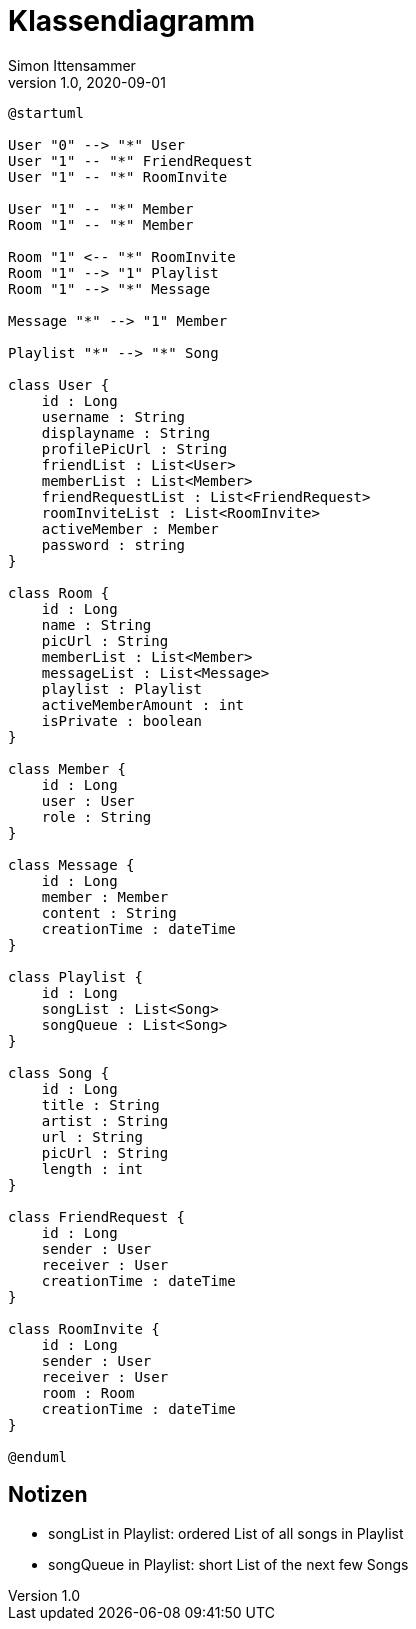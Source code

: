 = Klassendiagramm
Simon Ittensammer
1.0, 2020-09-01
:icons: font

[plantuml,class,png]
----
@startuml

User "0" --> "*" User
User "1" -- "*" FriendRequest
User "1" -- "*" RoomInvite

User "1" -- "*" Member
Room "1" -- "*" Member

Room "1" <-- "*" RoomInvite
Room "1" --> "1" Playlist
Room "1" --> "*" Message

Message "*" --> "1" Member

Playlist "*" --> "*" Song

class User {
    id : Long
    username : String
    displayname : String
    profilePicUrl : String
    friendList : List<User>
    memberList : List<Member>
    friendRequestList : List<FriendRequest>
    roomInviteList : List<RoomInvite>
    activeMember : Member
    password : string
}

class Room {
    id : Long
    name : String
    picUrl : String
    memberList : List<Member>
    messageList : List<Message>
    playlist : Playlist
    activeMemberAmount : int
    isPrivate : boolean
}

class Member {
    id : Long
    user : User
    role : String
}

class Message {
    id : Long
    member : Member
    content : String
    creationTime : dateTime
}

class Playlist {
    id : Long
    songList : List<Song>
    songQueue : List<Song>
}

class Song {
    id : Long
    title : String
    artist : String
    url : String
    picUrl : String
    length : int
}

class FriendRequest {
    id : Long
    sender : User
    receiver : User
    creationTime : dateTime
}

class RoomInvite {
    id : Long
    sender : User
    receiver : User
    room : Room
    creationTime : dateTime
}

@enduml
----

== Notizen
- songList in Playlist: ordered List of all songs in Playlist
- songQueue in Playlist: short List of the next few Songs